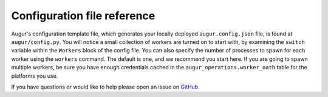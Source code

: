 Configuration file reference
===============================

Augur's configuration template file, which generates your locally deployed ``augur.config.json`` file, is found at ``augur/config.py``. You will notice a small collection of workers are turned on to start with, by examining the ``switch`` variable within the ``Workers`` block of the config file. You can also specify the number of processes to spawn for each worker using the ``workers`` command. The default is one, and we recommend you start here. If you are going to spawn multiple workers, be sure you have enough credentials cached in the ``augur_operations.worker_oath`` table for the platforms you use.

If you have questions or would like to help please open an issue on GitHub_.

.. _GitHub: https://github.com/chaoss/augur/issues
